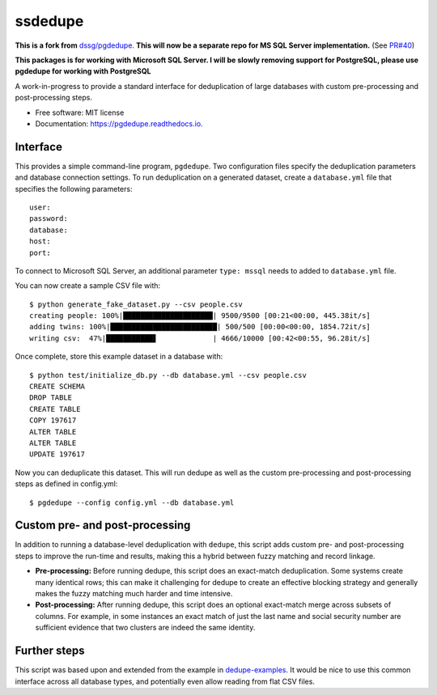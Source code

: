 ============================
ssdedupe
============================

.. image:: https://img.shields.io/pypi/v/ssdedupe.svg
        :target: https://pypi.python.org/pypi/ssdedupe

.. image:: https://img.shields.io/travis/melvin15may/ssdedupe.svg
        :target: https://travis-ci.org/melvin15may/ssdedupe

.. image:: https://codecov.io/gh/melvin15may/ssdedupe/branch/master/graph/badge.svg
	    :target: https://codecov.io/gh/melvin15may/ssdedupe

.. image:: https://readthedocs.org/projects/pgdedupe/badge/?version=latest
        :target: https://pgdedupe.readthedocs.io/en/latest/?badge=latest
        :alt: Documentation Status

.. image:: https://pyup.io/repos/github/melvin15may/ssdedupe/shield.svg
     :target: https://pyup.io/account/repos/github/melvin15may/ssdedupe/
     :alt: Updates


**This is a fork from** `dssg/pgdedupe <http://github.com/dssg/pgdedupe>`_. **This will now be a separate repo for MS SQL Server implementation.** (See `PR#40 <https://github.com/dssg/pgdedupe/pull/40>`_)

**This packages is for working with Microsoft SQL Server. I will be slowly removing support for PostgreSQL, please use pgdedupe for working with PostgreSQL**

A work-in-progress to provide a standard interface for deduplication of large
databases with custom pre-processing and post-processing steps.


* Free software: MIT license
* Documentation: https://pgdedupe.readthedocs.io.


Interface
---------

This provides a simple command-line program, ``pgdedupe``. Two configuration
files specify the deduplication parameters and database connection settings. To
run deduplication on a generated dataset, create a ``database.yml`` file that
specifies the following parameters::

	user:
	password:
	database:
	host:
	port:

To connect to Microsoft SQL Server, an additional parameter ``type: mssql`` needs to added to ``database.yml`` file.

You can now create a sample CSV file with::

	$ python generate_fake_dataset.py --csv people.csv
	creating people: 100%|█████████████████████| 9500/9500 [00:21<00:00, 445.38it/s]
	adding twins: 100%|█████████████████████████| 500/500 [00:00<00:00, 1854.72it/s]
	writing csv:  47%|███████████▋             | 4666/10000 [00:42<00:55, 96.28it/s]

Once complete, store this example dataset in a database with::

	$ python test/initialize_db.py --db database.yml --csv people.csv
	CREATE SCHEMA
	DROP TABLE
	CREATE TABLE
	COPY 197617
	ALTER TABLE
	ALTER TABLE
	UPDATE 197617

Now you can deduplicate this dataset. This will run dedupe as well as the
custom pre-processing and post-processing steps as defined in config.yml::

	$ pgdedupe --config config.yml --db database.yml


Custom pre- and post-processing
-------------------------------

In addition to running a database-level deduplication with ``dedupe``, this
script adds custom pre- and post-processing steps to improve the run-time and
results, making this a hybrid between fuzzy matching and record linkage.

* **Pre-processing:** Before running dedupe, this script does an exact-match
  deduplication. Some systems create many identical rows; this can make it
  challenging for dedupe to create an effective blocking strategy and generally
  makes the fuzzy matching much harder and time intensive.

* **Post-processing:** After running dedupe, this script does an optional
  exact-match merge across subsets of columns. For example, in some instances
  an exact match of just the last name and social security number are
  sufficient evidence that two clusters are indeed the same identity.


Further steps
-------------

This script was based upon and extended from the example in `dedupe-examples`_. It would be nice to use this common interface across all
database types, and potentially even allow reading from flat CSV files.

.. _dedupe-examples: https://github.com/datamade/dedupe-examples/tree/master/pgsql_big_dedupe_example
